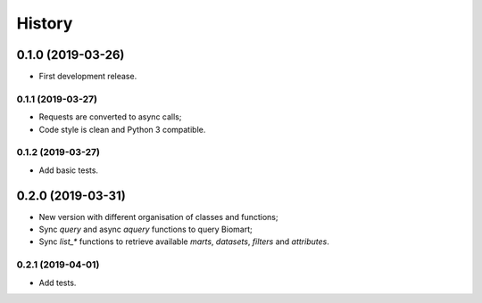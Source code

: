 =======
History
=======

0.1.0 (2019-03-26)
------------------

* First development release.

0.1.1 (2019-03-27)
==================

* Requests are converted to async calls;
* Code style is clean and Python 3 compatible.

0.1.2 (2019-03-27)
==================

* Add basic tests.


0.2.0 (2019-03-31)
------------------

* New version with different organisation of classes and functions;
* Sync `query` and async `aquery` functions to query Biomart;
* Sync `list_*` functions to retrieve available `marts`, `datasets`, `filters` and `attributes`.

0.2.1 (2019-04-01)
==================

* Add tests.
